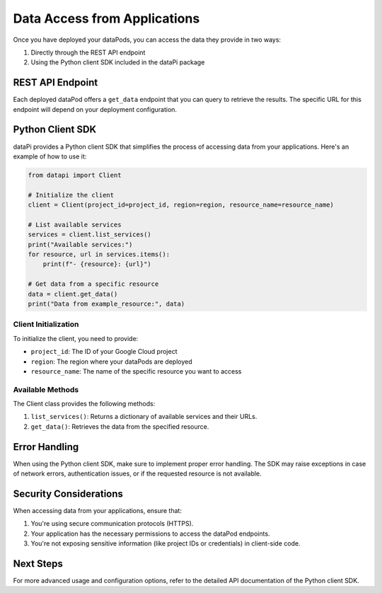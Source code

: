 Data Access from Applications
=============================

Once you have deployed your dataPods, you can access the data they provide in two ways:

1. Directly through the REST API endpoint
2. Using the Python client SDK included in the dataPi package

REST API Endpoint
-----------------

Each deployed dataPod offers a ``get_data`` endpoint that you can query to retrieve the results. The specific URL for this endpoint will depend on your deployment configuration.

Python Client SDK
-----------------

dataPi provides a Python client SDK that simplifies the process of accessing data from your applications. Here's an example of how to use it:

.. code-block:: python

    from datapi import Client

    # Initialize the client
    client = Client(project_id=project_id, region=region, resource_name=resource_name)

    # List available services
    services = client.list_services()
    print("Available services:")
    for resource, url in services.items():
        print(f"- {resource}: {url}")

    # Get data from a specific resource
    data = client.get_data()
    print("Data from example_resource:", data)

Client Initialization
^^^^^^^^^^^^^^^^^^^^^

To initialize the client, you need to provide:

- ``project_id``: The ID of your Google Cloud project
- ``region``: The region where your dataPods are deployed
- ``resource_name``: The name of the specific resource you want to access

Available Methods
^^^^^^^^^^^^^^^^^

The Client class provides the following methods:

1. ``list_services()``: Returns a dictionary of available services and their URLs.
2. ``get_data()``: Retrieves the data from the specified resource.

Error Handling
--------------

When using the Python client SDK, make sure to implement proper error handling. The SDK may raise exceptions in case of network errors, authentication issues, or if the requested resource is not available.

Security Considerations
-----------------------

When accessing data from your applications, ensure that:

1. You're using secure communication protocols (HTTPS).
2. Your application has the necessary permissions to access the dataPod endpoints.
3. You're not exposing sensitive information (like project IDs or credentials) in client-side code.

Next Steps
----------

For more advanced usage and configuration options, refer to the detailed API documentation of the Python client SDK.
